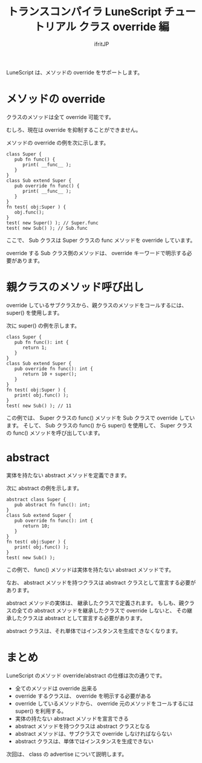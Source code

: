# -*- coding:utf-8 -*-
#+AUTHOR: ifritJP
#+STARTUP: nofold
#+OPTIONS: ^:{}
#+HTML_HEAD: <link rel="stylesheet" type="text/css" href="org-mode-document.css" />

#+TITLE: トランスコンパイラ LuneScript チュートリアル クラス override 編

LuneScript は、メソッドの override をサポートします。

* メソッドの override

クラスのメソッドは全て override 可能です。

むしろ、現在は override を抑制することができません。

メソッドの override の例を次に示します。

#+BEGIN_SRC lns
class Super {
   pub fn func() {
      print( __func__ );
   }
}
class Sub extend Super {
   pub override fn func() {
      print( __func__ );
   }
}
fn test( obj:Super ) {
   obj.func();
}
test( new Super() ); // Super.func
test( new Sub() ); // Sub.func
#+END_SRC

ここで、 Sub クラスは Super クラスの func メソッドを override しています。

override する Sub クラス側のメソッドは、
override キーワードで明示する必要があります。

* 親クラスのメソッド呼び出し

override しているサブクラスから、親クラスのメソッドをコールするには、
super() を使用します。

次に super() の例を示します。

#+BEGIN_SRC lns
class Super {
   pub fn func(): int {
      return 1;
   }
}
class Sub extend Super {
   pub override fn func(): int {
      return 10 + super();
   }
}
fn test( obj:Super ) {
   print( obj.func() );
}
test( new Sub() ); // 11
#+END_SRC

この例では、 Super クラスの func() メソッドを Sub クラスで override しています。
そして、 Sub クラスの func() から super() を使用して、
Super クラスの func() メソッドを呼び出しています。

* abstract

実体を持たない abstract メソッドを定義できます。

次に abstract の例を示します。

#+BEGIN_SRC lns
abstract class Super {
   pub abstract fn func(): int;
}
class Sub extend Super {
   pub override fn func(): int {
      return 10;
   }
}
fn test( obj:Super ) {
   print( obj.func() );
}
test( new Sub() );
#+END_SRC

この例で、 func() メソッドは実体を持たない abstract メソッドです。

なお、 abstract メソッドを持つクラスは abstract クラスとして宣言する必要があります。

abstract メソッドの実体は、 継承したクラスで定義されます。
もしも、親クラスの全ての abstract メソッドを継承したクラスで override しないと、
その継承したクラスは abstract として宣言する必要があります。

abstract クラスは、それ単体ではインスタンスを生成できなくなります。


* まとめ

LuneScript のメソッド override/abstract の仕様は次の通りです。

- 全てのメソッドは override 出来る
- override するクラスは、 override を明示する必要がある
- override しているメソッドから、 override 元のメソッドをコールするには super() を利用する。
- 実体の持たない abstract メソッドを宣言できる
- abstract メソッドを持つクラスは abstract クラスとなる
- abstract メソッドは、サブクラスで override しなければならない
- abstract クラスは、単体ではインスタンスを生成できない

次回は、 class の advertise について説明します。
